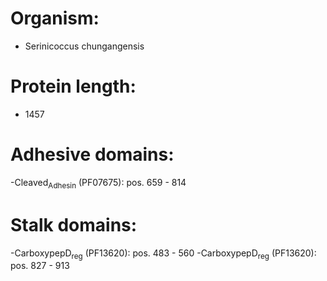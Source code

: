 * Organism:
- Serinicoccus chungangensis
* Protein length:
- 1457
* Adhesive domains:
-Cleaved_Adhesin (PF07675): pos. 659 - 814
* Stalk domains:
-CarboxypepD_reg (PF13620): pos. 483 - 560
-CarboxypepD_reg (PF13620): pos. 827 - 913

